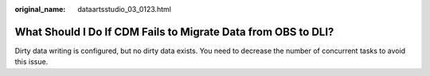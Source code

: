 :original_name: dataartsstudio_03_0123.html

.. _dataartsstudio_03_0123:

What Should I Do If CDM Fails to Migrate Data from OBS to DLI?
==============================================================

Dirty data writing is configured, but no dirty data exists. You need to decrease the number of concurrent tasks to avoid this issue.
